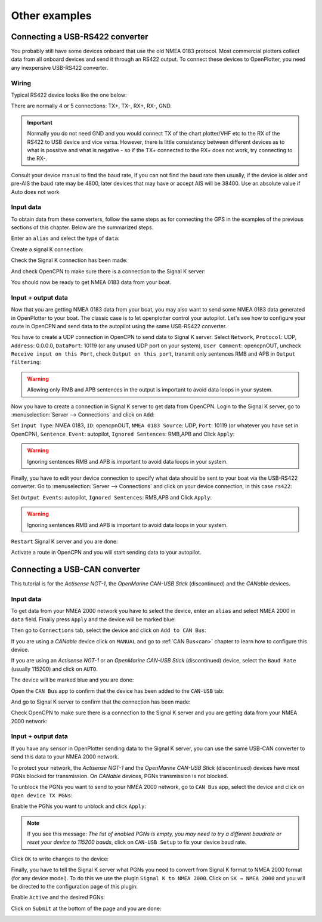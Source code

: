 Other examples
##############

Connecting a USB-RS422 converter
********************************

You probably still have some devices onboard that use the old NMEA 0183 protocol. Most commercial plotters collect data from all onboard devices and send it through an RS422 output. To connect these devices to OpenPlotter, you need any inexpensive USB-RS422 converter. 

.. _wiringRS422USB:

Wiring
======

Typical RS422 device looks like the one below:

.. image:: img/serial_rs422A.png

There are normally 4 or 5 connections: TX+, TX-, RX+, RX-, GND.

.. important::
	Normally you do not need GND and you would connect TX of the chart plotter/VHF etc to the RX of the RS422 to USB device and vice versa. However, there is little consistency between different devices as to what is possitve and what is negative - so if the TX+ connected to the RX+ does not work, try connecting to the RX-.

Consult your device manual to find the baud rate, if you can not find the baud rate then usually, if the device is older and pre-AIS the baud rate may be 4800, later devices that may have or accept AIS will be 38400.  Use an absolute value if Auto does not work

.. _configuringRS422USB:

Input data
==========

To obtain data from these converters, follow the same steps as for connecting the GPS in the examples of the previous sections of this chapter. Below are the summarized steps.

Enter an ``alias`` and select the type of ``data``:

.. image:: img/serial_rs4221.png
.. image:: img/serial_rs4222.png

Create a signal K connection:

.. image:: img/serial_rs4223.png
.. image:: img/serial_rs4224.png
.. image:: img/serial_rs4225.png

Check the Signal K connection has been made:

.. image:: img/serial_rs4226.png

And check OpenCPN to make sure there is a connection to the Signal K server:

.. image:: img/serial10.png

You should now be ready to get NMEA 0183 data from your boat.

Input + output data
===================

Now that you are getting NMEA 0183 data from your boat, you may also want to send some NMEA 0183 data generated in OpenPlotter to your boat. The classic case is to let openplotter control your autopilot. Let's see how to configure your route in OpenCPN and send data to the autopilot using the same USB-RS422 converter.

You have to create a UDP connection in OpenCPN to send data to Signal K server. Select ``Network``, ``Protocol``: UDP, ``Address``: 0.0.0.0, ``DataPort``: 10119 (or any unused UDP port on your system), ``User Comment``: opencpnOUT, uncheck ``Receive input on this Port``, check ``Output on this port``, transmit only sentences RMB and APB in ``Output filtering``:

.. image:: img/serial_rs4227.png
.. image:: img/serial_rs4228.png

.. warning::
	Allowing only RMB and APB sentences in the output is important to avoid data loops in your system.

Now you have to create a connection in Signal K server to get data from OpenCPN. Login to the Signal K server, go to :menuselection:`Server --> Connections` and click on ``Add``:

.. image:: img/serial_rs4229.png

Set ``Input Type``: NMEA 0183, ``ID``: opencpnOUT, ``NMEA 0183 Source``: UDP, ``Port``: 10119 (or whatever you have set in OpenCPN), ``Sentence Event``: autopilot, ``Ignored Sentences``: RMB,APB and Click ``Apply``:

.. image:: img/serial_rs42210.png
.. image:: img/serial_rs42211.png

.. warning::
	Ignoring sentences RMB and APB is important to avoid data loops in your system.

Finally, you have to edit your device connection to specify what data should be sent to your boat via the USB-RS422 converter. Go to :menuselection:`Server --> Connections` and click on your device connection, in this case ``rs422``:

.. image:: img/serial_rs42212.png

Set ``Output Events``: autopilot, ``Ignored Sentences``: RMB,APB and Click ``Apply``:

.. image:: img/serial_rs42213.png
.. image:: img/serial_rs42214.png

.. warning::
	Ignoring sentences RMB and APB is important to avoid data loops in your system.

``Restart`` Signal K server and you are done:

.. image:: img/serial_rs42215.png
.. image:: img/serial_rs42216.png

Activate a route in OpenCPN and you will start sending data to your autopilot.

.. image:: img/serial_rs42217.png

Connecting a USB-CAN converter
******************************

This tutorial is for the *Actisense NGT-1*, the *OpenMarine CAN-USB Stick* (discontinued) and the *CANable* devices.

Input data
==========

To get data from your NMEA 2000 network you have to select the device, enter an ``alias`` and select NMEA 2000 in ``data`` field. Finally press ``Apply`` and the device will be marked blue:

.. image:: img/serial_can1.png
.. image:: img/serial_can2.png

Then go to ``Connections`` tab, select the device and click on ``Add to CAN Bus``:

.. image:: img/serial_can3.png

If you are using a *CANable* device click on ``MANUAL`` and go to :ref:`CAN Bus<can>` chapter to learn how to configure this device.

If you are using an *Actisense NGT-1* or an *OpenMarine CAN-USB Stick* (discontinued) device, select the ``Baud Rate`` (usually 115200) and click on ``AUTO``.

.. image:: img/serial_can4.png

The device will be marked blue and you are done:

.. image:: img/serial_can5.png

Open the ``CAN Bus`` app to confirm that the device has been added to the ``CAN-USB`` tab:

.. image:: img/serial_can6.png

And go to Signal K server to confirm that the connection has been made:

.. image:: img/serial_can7.png

Check OpenCPN to make sure there is a connection to the Signal K server and you are getting data from your NMEA 2000 network:

.. image:: img/serial10.png

Input + output data
===================

If you have any sensor in OpenPlotter sending data to the Signal K server, you can use the same USB-CAN converter to send this data to your NMEA 2000 network.

To protect your network, the *Actisense NGT-1* and the *OpenMarine CAN-USB Stick* (discontinued) devices have most PGNs blocked for transmission. On *CANable* devices, PGNs transmission is not blocked.

To unblock the PGNs you want to send to your NMEA 2000 network, go to ``CAN Bus`` app, select the device and click on ``Open device TX PGNs``:

.. image:: img/serial_can8.png

Enable the PGNs you want to unblock and click ``Apply``:

.. image:: img/serial_can9.png

.. note::
	If you see this message: *The list of enabled PGNs is empty, you may need to try a different baudrate or reset your device to 115200 bauds*, click on ``CAN-USB Setup`` to fix your device baud rate.

Click ``OK`` to write changes to the device:

.. image:: img/serial_can10.png

Finally, you have to tell the Signal K server what PGNs you need to convert from Signal K format to NMEA 2000 format (for any device model). To do this we use the plugin ``Signal K to NMEA 2000``. Click on ``SK → NMEA 2000`` and you will be directed to the configuration page of this plugin:

.. image:: img/serial_can11.png

Enable ``Active`` and the desired PGNs:

.. image:: img/serial_can12.png

Click on ``Submit`` at the bottom of the page and you are done:

.. image:: img/serial_can13.png
